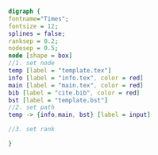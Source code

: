 #+NAME: dot:texTemplate
#+HEADER: :cache yes :tangle yes :exports none
#+HEADER: :results output graphics
#+BEGIN_SRC dot :file ./texTemplate.svg 
digraph { 
fontname="Times"; 
fontsize = 12; 
splines = false; 
ranksep = 0.2; 
nodesep = 0.5; 
node [shape = box] 
//1. set node 
temp [label = "template.tex"]
info [label = "info.tex", color = red]
main [label = "main.tex", color = red]
bib [label = "cite.bib", color = red]
bst [label = "template.bst"]
//2. set path 
temp -> {info,main, bst} [label = input]

//3. set rank 

}
#+END_SRC
#+CAPTION: Table/figure name Out put of above code
#+NAME: fig:texTemplate 
#+RESULTS[51727c79e2163bf299eb780effa53ddb5baf94ea]: dot:texTemplate
[[file:./texTemplate.svg]]

